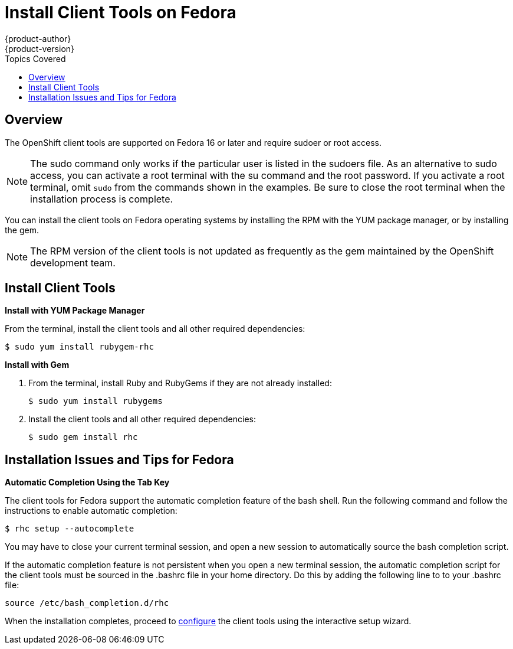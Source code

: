 = Install Client Tools on Fedora
{product-author}
{product-version}
:data-uri:
:icons:
:toc:
:toc-placement!:
:toc-title: Topics Covered

toc::[]

== Overview
The OpenShift client tools are supported on Fedora 16 or later and require sudoer or root access. 

[NOTE]
====
The +sudo+ command only works if the particular user is listed in the +sudoers+ file. As an alternative to sudo access, you can activate a root terminal with the +su+ command and the root password. If you activate a root terminal, omit `sudo` from the commands shown in the examples. Be sure to close the root terminal when the installation process is complete. 
====

You can install the client tools on Fedora operating systems by installing the RPM with the YUM package manager, or by installing the gem.


[NOTE]
====
The RPM version of the client tools is not updated as frequently as the gem maintained by the OpenShift development team. 
====

== Install Client Tools

*Install with YUM Package Manager*

From the terminal, install the client tools and all other required dependencies:

----
$ sudo yum install rubygem-rhc
----

*Install with Gem*

1. From the terminal, install Ruby and RubyGems if they are not already installed:
+
----
$ sudo yum install rubygems
----

2. Install the client tools and all other required dependencies:
+
----
$ sudo gem install rhc
----

== Installation Issues and Tips for Fedora

*Automatic Completion Using the Tab Key*

The client tools for Fedora support the automatic completion feature of the bash shell. Run the following command and follow the instructions to enable automatic completion:

----
$ rhc setup --autocomplete
----

You may have to close your current terminal session, and open a new session to automatically source the bash completion script. 

If the automatic completion feature is not persistent when you open a new terminal session, the automatic completion script for the client tools must be sourced in the [flename]#.bashrc# file in your home directory. Do this by adding the following line to to your [flename]#.bashrc# file:

----
source /etc/bash_completion.d/rhc
----

When the installation completes, proceed to link:configuring_client_tools.html[configure] the client tools using the interactive setup wizard. 
